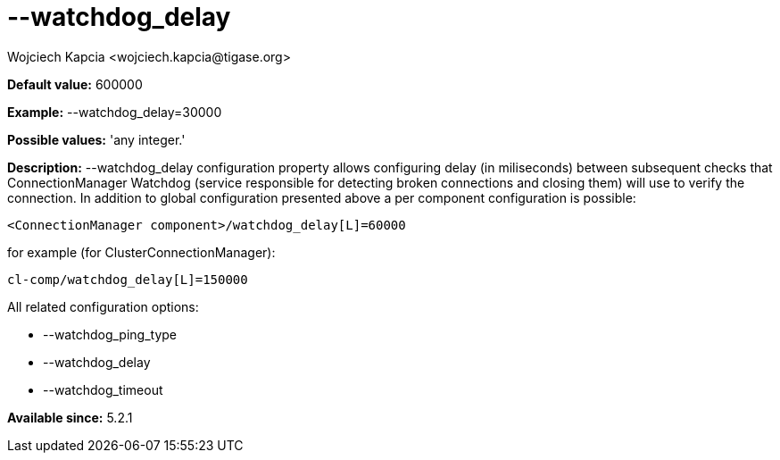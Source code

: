 [[watchdogDelay]]
= --watchdog_delay
:author: Wojciech Kapcia <wojciech.kapcia@tigase.org>
:version: v2.0, June 2014: Reformatted for AsciiDoc.
:date: 2014-02-07 18:07
:revision: v2.1

:toc:
:numbered:
:website: http://tigase.net/

*Default value:* +600000+

*Example:* +--watchdog_delay=30000+

*Possible values:* 'any integer.'

*Description:* +--watchdog_delay+ configuration property allows configuring delay (in miliseconds) between subsequent checks that ConnectionManager Watchdog (service responsible for detecting broken connections and closing them) will use to verify the connection. In addition to global configuration presented above a per component configuration is possible:

[source,bash]
-----
<ConnectionManager component>/watchdog_delay[L]=60000
-----

for example (for ClusterConnectionManager):

[source,bash]
-----
cl-comp/watchdog_delay[L]=150000
-----

All related configuration options:

- --watchdog_ping_type
- --watchdog_delay
- --watchdog_timeout

*Available since:* 5.2.1
